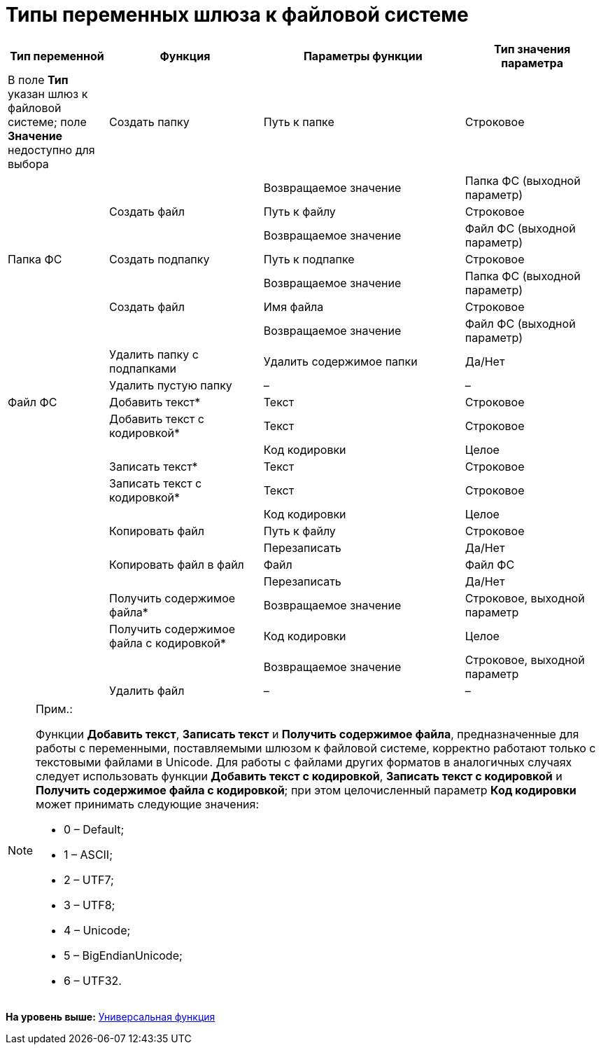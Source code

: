 =  Типы переменных шлюза к файловой системе

[width="99%",cols="17%,26%,34%,23%",options="header",]
|===
|Тип переменной |Функция |Параметры функции |Тип значения параметра
|[#reference_gg2_cxy_rn__filesystem_gate .ph]#В поле *Тип* указан шлюз к файловой системе; поле *Значение* недоступно для выбора# |Создать папку |Путь к папке |Строковое
| | |Возвращаемое значение |Папка ФС (выходной параметр)
| |Создать файл |Путь к файлу |Строковое
| | |Возвращаемое значение |Файл ФС (выходной параметр)
|[#reference_gg2_cxy_rn__folder_fs .ph]#Папка ФС# |Создать подпапку |Путь к подпапке |Строковое
| | |Возвращаемое значение |Папка ФС (выходной параметр)
| |Создать файл |Имя файла |Строковое
| | |Возвращаемое значение |Файл ФС (выходной параметр)
| |Удалить папку с подпапками |Удалить содержимое папки |Да/Нет
| |Удалить пустую папку |– |–
|[#reference_gg2_cxy_rn__file_fs .ph]#Файл ФС# |Добавить текст* |Текст |Строковое
| |Добавить текст с кодировкой* |Текст |Строковое
| | |Код кодировки |Целое
| |Записать текст* |Текст |Строковое
| |Записать текст с кодировкой* |Текст |Строковое
| | |Код кодировки |Целое
| |Копировать файл |Путь к файлу |Строковое
| | |Перезаписать |Да/Нет
| |Копировать файл в файл |Файл |Файл ФС
| | |Перезаписать |Да/Нет
| |Получить содержимое файла* |Возвращаемое значение |Строковое, выходной параметр
| |Получить содержимое файла с кодировкой* |Код кодировки |Целое
| | |Возвращаемое значение |Строковое, выходной параметр
| |Удалить файл |– |–
|===

[NOTE]
====
[.note__title]#Прим.:#

Функции *Добавить текст*, *Записать текст* и *Получить содержимое файла*, предназначенные для работы с переменными, поставляемыми шлюзом к файловой системе, корректно работают только с текстовыми файлами в Unicode. Для работы с файлами других форматов в аналогичных случаях следует использовать функции *Добавить текст с кодировкой*, *Записать текст с кодировкой* и *Получить содержимое файла с кодировкой*; при этом целочисленный параметр *Код кодировки* может принимать следующие значения:

* 0 – Default;
* 1 – ASCII;
* 2 – UTF7;
* 3 – UTF8;
* 4 – Unicode;
* 5 – BigEndianUnicode;
* 6 – UTF32.
====

*На уровень выше:* xref:Function_Universal.adoc[Универсальная функция]

